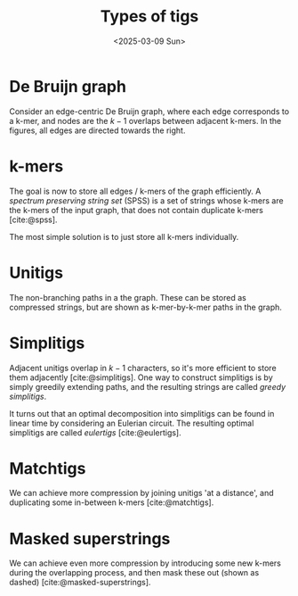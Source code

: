 #+title: Types of tigs
#+filetags: note @survey
#+OPTIONS: ^:{} num: num:t
#+hugo_front_matter_key_replace: author>authors
#+hugo_level_offset: 2
# #+toc: headlines 3
#+date: <2025-03-09 Sun>

* De Bruijn graph
Consider an edge-centric De Bruijn graph, where each edge corresponds to a
k-mer, and nodes are the $k-1$ overlaps between adjacent k-mers. In the figures,
all edges are directed towards the right.

#+attr_html: :class inset medium
[[file:graph.svg]]

* k-mers

The goal is now to store all edges / k-mers of the graph efficiently.
A /spectrum preserving string set/ (SPSS) is a set of strings whose k-mers are
the k-mers of the input graph, that does not contain duplicate k-mers [cite:@spss].

The most simple solution is to just store all k-mers individually.

#+attr_html: :class inset medium
[[file:kmers.svg]]

* Unitigs
The non-branching paths in a the graph.
These can be stored as compressed strings, but are shown as k-mer-by-k-mer paths
in the graph.

#+attr_html: :class inset medium
[[file:unitig.svg]]

* Simplitigs

Adjacent unitigs overlap in $k-1$ characters, so it's more efficient to store
them adjacently [cite:@simplitigs].
One way to construct simplitigs is by simply greedily extending paths, and the
resulting strings are called /greedy simplitigs/.

#+attr_html: :class inset medium
[[file:simplitig.svg]]


It turns out that an optimal decomposition into simplitigs can be found in
linear time by considering an Eulerian circuit. The resulting optimal simplitigs
are called /eulertigs/ [cite:@eulertigs].


* Matchtigs

We can achieve more compression by joining unitigs 'at a distance', and
duplicating some in-between k-mers [cite:@matchtigs].

#+attr_html: :class inset medium
[[file:matchtig.svg]]

* Masked superstrings

We can achieve even more compression by introducing some new k-mers during the
overlapping process, and then mask these out (shown as dashed)
[cite:@masked-superstrings].

#+attr_html: :class inset medium
[[file:masked.svg]]

#+print_bibliography:
